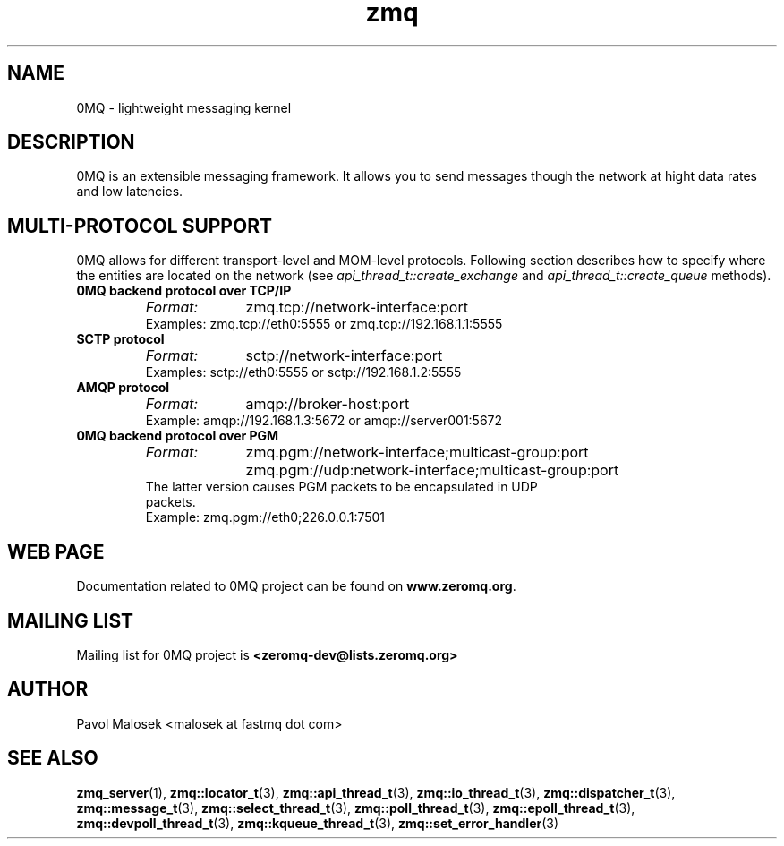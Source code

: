 .TH zmq 7 "" "(c)2007-2009 FastMQ Inc." "0MQ User Manuals"
.SH NAME
0MQ \- lightweight messaging kernel
.SH DESCRIPTION
0MQ is an extensible messaging framework. It allows you to send messages though
the network at hight data rates and low latencies. 
.SH MULTI-PROTOCOL SUPPORT
0MQ allows for different transport-level and MOM-level protocols.
Following section describes how to specify where the entities are
located on the network (see
.IR api_thread_t::create_exchange
and
.IR api_thread_t::create_queue
methods).
.IP "\fB0MQ backend protocol over TCP/IP\fP"
.RS
.TP 10
.I Format:
zmq.tcp://network-interface:port
.TP 
Examples: zmq.tcp://eth0:5555 or zmq.tcp://192.168.1.1:5555
.RE
.IP "\fBSCTP protocol\fP"
.RS
.TP 10
.I Format:
sctp://network-interface:port
.TP 
Examples: sctp://eth0:5555 or sctp://192.168.1.2:5555
.RE
.IP "\fBAMQP protocol\fP"
.RS
.TP 10
.I Format:
amqp://broker-host:port
.TP 
Example:  amqp://192.168.1.3:5672 or amqp://server001:5672
.RE
.IP "\fB0MQ backend protocol over PGM\fP"
.RS
.TP 10
.I Format:
zmq.pgm://network-interface;multicast-group:port
.BR
zmq.pgm://udp:network-interface;multicast-group:port
.TP
The latter version causes PGM packets to be encapsulated in UDP packets.
.TP
Example:  zmq.pgm://eth0;226.0.0.1:7501
.RE
.SH WEB PAGE
Documentation related to 0MQ project can be found on \fBwww.zeromq.org\fP.
.SH MAILING LIST
Mailing list for 0MQ project is \fB<zeromq-dev@lists.zeromq.org>\fP
.SH AUTHOR
Pavol Malosek <malosek at fastmq dot com>
.SH "SEE ALSO"
.BR zmq_server (1),
.BR zmq::locator_t (3),
.BR zmq::api_thread_t (3),
.BR zmq::io_thread_t (3),
.BR zmq::dispatcher_t (3),
.BR zmq::message_t (3),
.BR zmq::select_thread_t (3),
.BR zmq::poll_thread_t (3),
.BR zmq::epoll_thread_t (3),
.BR zmq::devpoll_thread_t (3),
.BR zmq::kqueue_thread_t (3),
.BR zmq::set_error_handler (3)

